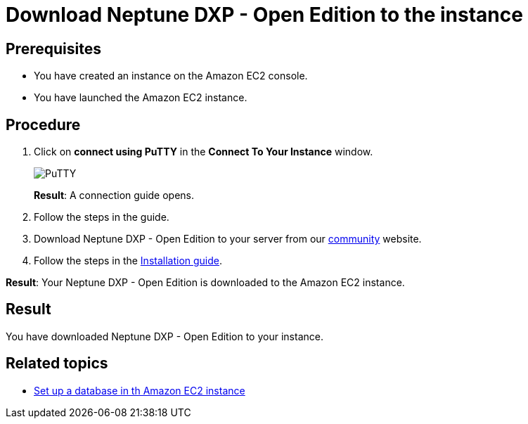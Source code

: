 = Download Neptune DXP - Open Edition to the instance

== Prerequisites
* You have created an instance on the Amazon EC2 console.
* You have launched the Amazon EC2 instance.

== Procedure
. Click on *connect using PuTTY* in the *Connect To Your Instance* window.

+
image::aws-connect-instance-putty.png[PuTTY]
+
*Result*: A connection guide opens.

. Follow the steps in the guide.
//Helle: move everything above to the aws-launch task?
. Download Neptune DXP - Open Edition to your server from our link:https://www.neptune-software.com/free-trial/?utm_source=Community&utm_medium=Website&utm_campaign=Download&utm_content=Link#[community] website.
. Follow the steps in the xref:installation-guide.adoc[Installation guide].

*Result*: Your Neptune DXP - Open Edition is downloaded to the Amazon EC2 instance.

== Result
You have downloaded Neptune DXP - Open Edition to your instance.

== Related topics
* xref:aws-database.adoc[Set up a database in th Amazon EC2 instance]